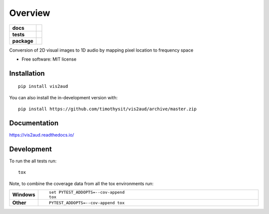 ========
Overview
========

.. start-badges

.. list-table::
    :stub-columns: 1

    * - docs
      - |docs|
    * - tests
      - | |travis| |appveyor| |requires|
        | |codecov|
    * - package
      - | |version| |wheel| |supported-versions| |supported-implementations|
        | |commits-since|
.. |docs| image:: https://readthedocs.org/projects/vis2aud/badge/?style=flat
    :target: https://readthedocs.org/projects/vis2aud
    :alt: Documentation Status

.. |travis| image:: https://api.travis-ci.org/timothysit/vis2aud.svg?branch=master
    :alt: Travis-CI Build Status
    :target: https://travis-ci.org/timothysit/vis2aud

.. |appveyor| image:: https://ci.appveyor.com/api/projects/status/github/timothysit/vis2aud?branch=master&svg=true
    :alt: AppVeyor Build Status
    :target: https://ci.appveyor.com/project/timothysit/vis2aud

.. |requires| image:: https://requires.io/github/timothysit/vis2aud/requirements.svg?branch=master
    :alt: Requirements Status
    :target: https://requires.io/github/timothysit/vis2aud/requirements/?branch=master

.. |codecov| image:: https://codecov.io/github/timothysit/vis2aud/coverage.svg?branch=master
    :alt: Coverage Status
    :target: https://codecov.io/github/timothysit/vis2aud

.. |version| image:: https://img.shields.io/pypi/v/vis2aud.svg
    :alt: PyPI Package latest release
    :target: https://pypi.org/project/vis2aud

.. |wheel| image:: https://img.shields.io/pypi/wheel/vis2aud.svg
    :alt: PyPI Wheel
    :target: https://pypi.org/project/vis2aud

.. |supported-versions| image:: https://img.shields.io/pypi/pyversions/vis2aud.svg
    :alt: Supported versions
    :target: https://pypi.org/project/vis2aud

.. |supported-implementations| image:: https://img.shields.io/pypi/implementation/vis2aud.svg
    :alt: Supported implementations
    :target: https://pypi.org/project/vis2aud

.. |commits-since| image:: https://img.shields.io/github/commits-since/timothysit/vis2aud/v0.0.0.svg
    :alt: Commits since latest release
    :target: https://github.com/timothysit/vis2aud/compare/v0.0.0...master



.. end-badges

Conversion of 2D visual images to 1D audio by mapping pixel location to frequency space

* Free software: MIT license

Installation
============

::

    pip install vis2aud

You can also install the in-development version with::

    pip install https://github.com/timothysit/vis2aud/archive/master.zip


Documentation
=============


https://vis2aud.readthedocs.io/


Development
===========

To run the all tests run::

    tox

Note, to combine the coverage data from all the tox environments run:

.. list-table::
    :widths: 10 90
    :stub-columns: 1

    - - Windows
      - ::

            set PYTEST_ADDOPTS=--cov-append
            tox

    - - Other
      - ::

            PYTEST_ADDOPTS=--cov-append tox
